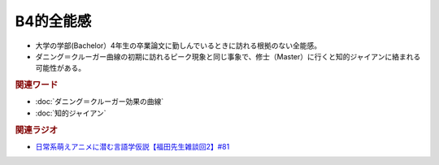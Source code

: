 B4的全能感
==========================================================
.. glossary::
  B4的全能感 : A-Z

* 大学の学部(Bachelor）4年生の卒業論文に勤しんでいるときに訪れる根拠のない全能感。
* ダニング＝クルーガー曲線の初期に訪れるピーク現象と同じ事象で、修士（Master）に行くと知的ジャイアンに絡まれる可能性がある。

.. rubric:: 関連ワード
* :doc:`ダニング＝クルーガー効果の曲線` 
* :doc:`知的ジャイアン` 

.. rubric:: 関連ラジオ
* `日常系萌えアニメに潜む言語学仮説【福田先生雑談回2】#81`_

.. _日常系萌えアニメに潜む言語学仮説【福田先生雑談回2】#81: https://www.youtube.com/watch?v=75HsFDb3HLI
